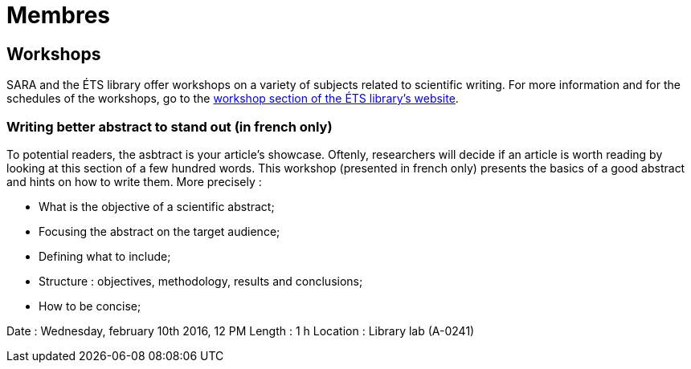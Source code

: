 = Membres
:awestruct-layout: default
:imagesdir: images

:homepage: http://sara.etsmtl.ca

== Workshops

SARA and the ÉTS library offer workshops on a variety of subjects related to scientific writing. For more information and for the schedules of the workshops, go to the  
link:http://www.etsmtl.ca/Bibliotheque/Aide-et-formation/A-votre-service/Formations[workshop section of the ÉTS library’s website].

=== Writing better abstract to stand out (in french only)

To potential readers, the asbtract is your article’s showcase. Oftenly, researchers will decide if an article is worth reading by looking at this section of a few hundred words. 
This workshop (presented in french only) presents the basics of a good abstract and hints on how to write them. More precisely :

* What is the objective of a scientific abstract;
* Focusing the abstract on the target audience;
* Defining what to include;
* Structure : objectives, methodology, results and conclusions;
* How to be concise;

Date : Wednesday, february 10th 2016, 12 PM
Length : 1 h
Location : Library lab (A-0241)
